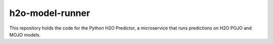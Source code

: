 .. ===============LICENSE_START=======================================================
.. Acumos CC-BY-4.0
.. ===================================================================================
.. Copyright (C) 2017-2018 AT&T Intellectual Property & Tech Mahindra. All rights reserved.
.. ===================================================================================
.. This Acumos documentation file is distributed by AT&T and Tech Mahindra
.. under the Creative Commons Attribution 4.0 International License (the "License");
.. you may not use this file except in compliance with the License.
.. You may obtain a copy of the License at
..
..      http://creativecommons.org/licenses/by/4.0
..
.. This file is distributed on an "AS IS" BASIS,
.. WITHOUT WARRANTIES OR CONDITIONS OF ANY KIND, either express or implied.
.. See the License for the specific language governing permissions and
.. limitations under the License.
.. ===============LICENSE_END=========================================================

===================
h2o-model-runner
===================

|Build Status|

This repository holds the code for the Python H2O Predictor, 
a microservice that runs predictions on H2O POJO and MOJO models.

.. |Build Status| image:: https://jenkins.acumos.org/buildStatus/icon?job=TBD
   :target: https://jenkins.acumos.org/job/TBD
